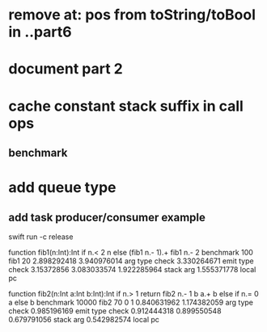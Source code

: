 * remove at: pos from toString/toBool in ..part6
* document part 2
* cache constant stack suffix in call ops
** benchmark
* add queue type
** add task producer/consumer example

swift run -c release

function fib1(n:Int):Int if n.< 2 n else (fib1 n.- 1).+ fib1 n.- 2 benchmark 100 fib1 20
2.898292418 
3.940976014 arg type check
3.330264671 emit type check
3.15372856
3.083033574
1.922285964 stack arg
1.555371778 local pc

function fib2(n:Int a:Int b:Int):Int if n.> 1 return fib2 n.- 1 b a.+ b else if n.= 0 a else b benchmark 10000 fib2 70 0 1
0.840631962 
1.174382059 arg type check
0.985196169 emit type check
0.912444318
0.899550548
0.679791056 stack arg
0.542982574 local pc
